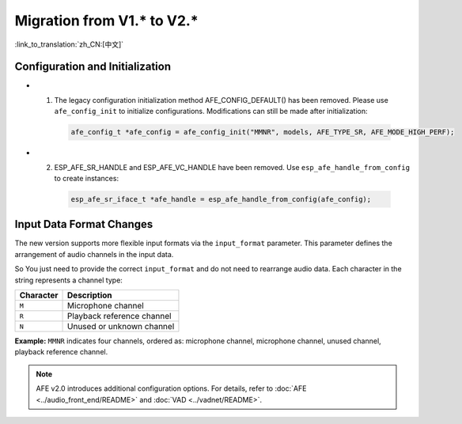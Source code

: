 Migration from V1.* to V2.*
===========================

:link_to_translation:`zh_CN:[中文]`

Configuration and Initialization
--------------------------------

- 1. The legacy configuration initialization method AFE_CONFIG_DEFAULT() has been removed. Please use ``afe_config_init`` to initialize configurations. Modifications can still be made after initialization:
   
   .. code-block:: c

      afe_config_t *afe_config = afe_config_init("MMNR", models, AFE_TYPE_SR, AFE_MODE_HIGH_PERF);

- 2. ESP_AFE_SR_HANDLE and ESP_AFE_VC_HANDLE have been removed. Use ``esp_afe_handle_from_config`` to create instances:

   .. code-block:: c

      esp_afe_sr_iface_t *afe_handle = esp_afe_handle_from_config(afe_config);

Input Data Format Changes
---------------------------

The new version supports more flexible input formats via the ``input_format`` parameter. This parameter defines the arrangement of audio channels in the input data.

So You just need to provide the correct ``input_format`` and do not need to rearrange audio data. Each character in the string represents a channel type:

+-----------+---------------------+
| Character | Description         |
+===========+=====================+
| ``M``     | Microphone channel  |
+-----------+---------------------+
| ``R``     | Playback reference  |
|           | channel             |
+-----------+---------------------+
| ``N``     | Unused or unknown   |
|           | channel             |
+-----------+---------------------+

**Example:**  
``MMNR`` indicates four channels, ordered as: microphone channel, microphone channel, unused channel, playback reference channel.

.. note::

   AFE v2.0 introduces additional configuration options. For details, refer to :doc:`AFE <../audio_front_end/README>` and :doc:`VAD <../vadnet/README>`.
